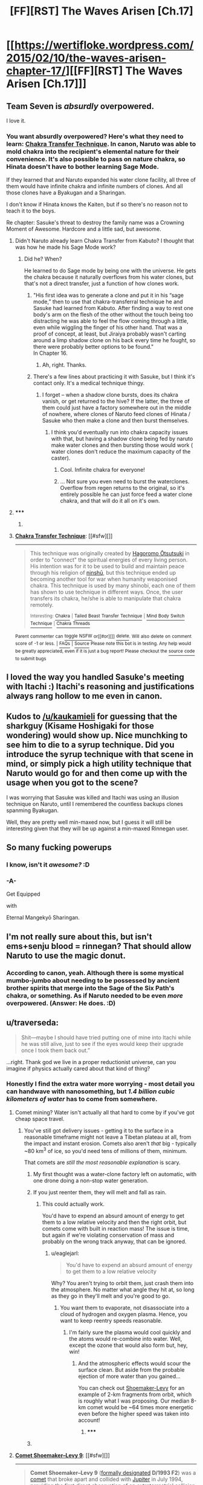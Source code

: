 #+TITLE: [FF][RST] The Waves Arisen [Ch.17]

* [[https://wertifloke.wordpress.com/2015/02/10/the-waves-arisen-chapter-17/][[FF][RST] The Waves Arisen [Ch.17]]]
:PROPERTIES:
:Author: Wertifloke
:Score: 29
:DateUnix: 1423616481.0
:DateShort: 2015-Feb-11
:END:

** Team Seven is /absurdly/ overpowered.

I love it.
:PROPERTIES:
:Author: PeridexisErrant
:Score: 12
:DateUnix: 1423616977.0
:DateShort: 2015-Feb-11
:END:

*** You want absurdly overpowered? Here's what they need to learn: [[http://naruto.wikia.com/wiki/Chakra_Transfer_Technique][Chakra Transfer Technique]]. In canon, Naruto was able to mold chakra into the recipient's elemental nature for their convenience. It's also possible to pass on nature chakra, so Hinata doesn't have to bother learning Sage Mode.

If they learned that and Naruto expanded his water clone facility, all three of them would have infinite chakra and infinite numbers of clones. And all those clones have a Byakugan and a Sharingan.

I don't know if Hinata knows the Kaiten, but if so there's no reason not to teach it to the boys.

Re chapter: Sasuke's threat to destroy the family name was a Crowning Moment of Awesome. Hardcore and a little sad, but awesome.
:PROPERTIES:
:Author: eaglejarl
:Score: 13
:DateUnix: 1423628186.0
:DateShort: 2015-Feb-11
:END:

**** Didn't Naruto already learn Chakra Transfer from Kabuto? I thought that was how he made his Sage Mode work?
:PROPERTIES:
:Author: fortycakes
:Score: 3
:DateUnix: 1423645707.0
:DateShort: 2015-Feb-11
:END:

***** Did he? When?

He learned to do Sage mode by being one with the universe. He gets the chakra because it naturally overflows from his water clones, but that's not a direct transfer, just a function of how clones work.
:PROPERTIES:
:Author: eaglejarl
:Score: 2
:DateUnix: 1423653332.0
:DateShort: 2015-Feb-11
:END:

****** "His first idea was to generate a clone and put it in his “sage mode,” then to use that chakra-transferral technique he and Sasuke had learned from Kabuto. After finding a way to rest one body's arm on the flesh of the other without the touch being too distracting he was able to feel the flow coming through a little, even while wiggling the finger of his other hand. That was a proof of concept, at least, but Jiraiya probably wasn't carting around a limp shadow clone on his back every time he fought, so there were probably better options to be found."\\
In Chapter 16.
:PROPERTIES:
:Author: fortycakes
:Score: 2
:DateUnix: 1423661781.0
:DateShort: 2015-Feb-11
:END:

******* Ah, right. Thanks.
:PROPERTIES:
:Author: eaglejarl
:Score: 1
:DateUnix: 1423663317.0
:DateShort: 2015-Feb-11
:END:


****** There's a few lines about practicing it with Sasuke, but I think it's contact only. It's a medical technique thingy.
:PROPERTIES:
:Author: Kuratius
:Score: 1
:DateUnix: 1423659949.0
:DateShort: 2015-Feb-11
:END:

******* I forget -- when a shadow clone bursts, does its chakra vanish, or get returned to the hive? If the latter, the three of them could just have a factory somewhere out in the middle of nowhere, where clones of Naruto feed clones of Hinata / Sasuke who then make a clone and then burst themselves.
:PROPERTIES:
:Author: eaglejarl
:Score: 1
:DateUnix: 1423661837.0
:DateShort: 2015-Feb-11
:END:

******** I think you'd eventually run into chakra capacity issues with that, but having a shadow clone being fed by naruto make water clones and then bursting those would work ( water clones don't reduce the maximum capacity of the caster).
:PROPERTIES:
:Author: Kuratius
:Score: 2
:DateUnix: 1423662033.0
:DateShort: 2015-Feb-11
:END:

********* Cool. Infinite chakra for everyone!
:PROPERTIES:
:Author: eaglejarl
:Score: 1
:DateUnix: 1423663385.0
:DateShort: 2015-Feb-11
:END:


********* ... Not sure you even need to burst the waterclones. Overflow from regen returns to the original, so it's entirely possible he can just force feed a water clone chakra, and that will do it all on it's own.
:PROPERTIES:
:Author: Izeinwinter
:Score: 1
:DateUnix: 1423670210.0
:DateShort: 2015-Feb-11
:END:


**** ***** 
      :PROPERTIES:
      :CUSTOM_ID: section
      :END:
****** 
       :PROPERTIES:
       :CUSTOM_ID: section-1
       :END:
**** 
     :PROPERTIES:
     :CUSTOM_ID: section-2
     :END:
[[https://naruto.wikia.com/wiki/Chakra%20Transfer%20Technique][*Chakra Transfer Technique*]]: [[#sfw][]]

--------------

#+begin_quote
  This technique was originally created by [[https://naruto.wikia.com/wiki/Hagoromo_%C5%8Ctsutsuki][Hagoromo Ōtsutsuki]] in order to "connect" the spiritual energies of every living person. His intention was for it to be used to build and maintain peace through his religion of [[https://naruto.wikia.com/wiki/Ninsh%C5%AB][ninshū]], but this technique ended up becoming another tool for war when humanity weaponised chakra. This technique is used by many shinobi, each one of them has shown to use technique in different ways. Once, the user transfers its chakra, he/she is able to manipulate that chakra remotely.

  ^{Interesting:} [[https://naruto.wikia.com/wiki/chakra][^{Chakra}]] ^{|} [[https://naruto.wikia.com/wiki/tailed%20beast%20transfer%20technique][^{Tailed} ^{Beast} ^{Transfer} ^{Technique}]] ^{|} [[https://naruto.wikia.com/wiki/mind%20body%20switch%20technique][^{Mind} ^{Body} ^{Switch} ^{Technique}]] ^{|} [[https://naruto.wikia.com/wiki/chakra%20threads][^{Chakra} ^{Threads}]]
#+end_quote

^{Parent} ^{commenter} ^{can} [[http://www.np.reddit.com/message/compose?to=autowikiabot&subject=AutoWikibot%20NSFW%20toggle&message=%2Btoggle-nsfw+cohtonh][^{toggle} ^{NSFW}]] ^{or[[#or][]]} [[http://www.np.reddit.com/message/compose?to=autowikiabot&subject=AutoWikibot%20Deletion&message=%2Bdelete+cohtonh][^{delete}]]^{.} ^{Will} ^{also} ^{delete} ^{on} ^{comment} ^{score} ^{of} ^{-1} ^{or} ^{less.} ^{|} [[http://www.np.reddit.com/r/autowikiabot/wiki/index][^{FAQs}]] ^{|} [[https://github.com/Timidger/autowikiabot-py][^{Source}]] ^{Please note this bot is in testing. Any help would be greatly appreciated, even if it is just a bug report! Please checkout the} [[https://github.com/Timidger/autowikiabot-py][^{source} ^{code}]] ^{to submit bugs}
:PROPERTIES:
:Author: autowikiabot
:Score: 2
:DateUnix: 1423628195.0
:DateShort: 2015-Feb-11
:END:


** I loved the way you handled Sasuke's meeting with Itachi :) Itachi's reasoning and justifications always rang hollow to me even in canon.
:PROPERTIES:
:Author: adad64
:Score: 12
:DateUnix: 1423617727.0
:DateShort: 2015-Feb-11
:END:


** Kudos to [[/u/kaukamieli]] for guessing that the sharkguy (Kisame Hoshigaki for those wondering) would show up. Nice munchking to see him to die to a syrup technique. Did you introduce the syrup technique with that scene in mind, or simply pick a high utility technique that Naruto would go for and then come up with the usage when you got to the scene?

I was worrying that Sasuke was killed and Itachi was using an illusion technique on Naruto, until I remembered the countless backups clones spanming Byakugan.

Well, they are pretty well min-maxed now, but I guess it will still be interesting given that they will be up against a min-maxed Rinnegan user.
:PROPERTIES:
:Author: scruiser
:Score: 11
:DateUnix: 1423619830.0
:DateShort: 2015-Feb-11
:END:


** So many fucking powerups
:PROPERTIES:
:Author: blockbaven
:Score: 5
:DateUnix: 1423619768.0
:DateShort: 2015-Feb-11
:END:

*** I know, isn't it /awesome?/ :D
:PROPERTIES:
:Author: Transfuturist
:Score: 11
:DateUnix: 1423620574.0
:DateShort: 2015-Feb-11
:END:


*** -A-

Get Equipped

with

Eternal Mangekyō Sharingan.
:PROPERTIES:
:Author: gabbalis
:Score: 2
:DateUnix: 1423620862.0
:DateShort: 2015-Feb-11
:END:


** I'm not really sure about this, but isn't ems+senju blood = rinnegan? That should allow Naruto to use the magic donut.
:PROPERTIES:
:Author: FlossingThread
:Score: 7
:DateUnix: 1423625645.0
:DateShort: 2015-Feb-11
:END:

*** According to canon, yeah. Although there is some mystical mumbo-jumbo about needing to be possessed by ancient brother spirits that merge into the Sage of the Six Path's chakra, or something. As if Naruto needed to be even /more/ overpowered. (Answer: He does. :D)
:PROPERTIES:
:Author: Jace_MacLeod
:Score: 4
:DateUnix: 1423628498.0
:DateShort: 2015-Feb-11
:END:


** u/traverseda:
#+begin_quote
  Shit---maybe I should have tried putting one of mine into Itachi while he was still alive, just to see if the eyes would keep their upgrade once I took them back out.”
#+end_quote

...right. Thank god we live in a proper reductionist universe, can you imagine if physics actually cared about that kind of thing?
:PROPERTIES:
:Author: traverseda
:Score: 6
:DateUnix: 1423618229.0
:DateShort: 2015-Feb-11
:END:

*** Honestly I find the extra water more worrying - most detail you can handwave with nanosomething, but /1.4 billion cubic kilometers of water/ has to come from somewhere.
:PROPERTIES:
:Author: PeridexisErrant
:Score: 7
:DateUnix: 1423619035.0
:DateShort: 2015-Feb-11
:END:

**** Comet mining? Water isn't actually all that hard to come by if you've got cheap space travel.
:PROPERTIES:
:Author: eaglejarl
:Score: 2
:DateUnix: 1423627619.0
:DateShort: 2015-Feb-11
:END:

***** You've still got delivery issues - getting it to the surface in a reasonable timeframe might not leave a Tibetan plateau at all, from the impact and instant erosion. Comets also aren't /that/ big - typically ~80 km^{3} of ice, so you'd need tens of millions of them, minimum.

That comets are /still the most reasonable explanation/ is scary.
:PROPERTIES:
:Author: PeridexisErrant
:Score: 2
:DateUnix: 1423629220.0
:DateShort: 2015-Feb-11
:END:

****** My first thought was a water-clone factory left on automatic, with one drone doing a non-stop water generation.
:PROPERTIES:
:Author: tongjun
:Score: 3
:DateUnix: 1423631288.0
:DateShort: 2015-Feb-11
:END:


****** If you just reenter them, they will melt and fall as rain.
:PROPERTIES:
:Author: eaglejarl
:Score: 1
:DateUnix: 1423653126.0
:DateShort: 2015-Feb-11
:END:

******* This could actually work.

You'd have to expend an absurd amount of energy to get them to a low relative velocity and then the right orbit, but comets come with built in reaction mass! The issue is time, but again if we're violating conservation of mass and probably on the wrong track anyway, that can be ignored.
:PROPERTIES:
:Author: PeridexisErrant
:Score: 1
:DateUnix: 1423658516.0
:DateShort: 2015-Feb-11
:END:

******** u/eaglejarl:
#+begin_quote
  You'd have to expend an absurd amount of energy to get them to a low relative velocity
#+end_quote

Why? You aren't trying to orbit them, just crash them into the atmosphere. No matter what angle they hit at, so long as they go in they'll melt and you're good to go.
:PROPERTIES:
:Author: eaglejarl
:Score: 1
:DateUnix: 1423661961.0
:DateShort: 2015-Feb-11
:END:

********* You want them to evaporate, not disassociate into a cloud of hydrogen and oxygen plasma. Hence, you want to keep reentry speeds reasonable.
:PROPERTIES:
:Author: Izeinwinter
:Score: 2
:DateUnix: 1423670039.0
:DateShort: 2015-Feb-11
:END:

********** I'm fairly sure the plasma would cool quickly and the atoms would re-combine into water. Well, except the ozone that would also form but, hey, win!
:PROPERTIES:
:Author: eaglejarl
:Score: 1
:DateUnix: 1423670408.0
:DateShort: 2015-Feb-11
:END:

*********** And the atmospheric effects would scour the surface clean. But aside from the probable ejection of more water than you gained...

You can check out [[https://en.wikipedia.org/wiki/Comet_Shoemaker%E2%80%93Levy_9][Shoemaker-Levy]] for an example of 2-km fragments from orbit, which is roughly what I was proposing. Our median 8-km comet would be ~64 times more energetic even before the higher speed was taken into account!
:PROPERTIES:
:Author: PeridexisErrant
:Score: 1
:DateUnix: 1423691834.0
:DateShort: 2015-Feb-12
:END:

************ ***** 
      :PROPERTIES:
      :CUSTOM_ID: section
      :END:
****** 
       :PROPERTIES:
       :CUSTOM_ID: section-1
       :END:
**** 
     :PROPERTIES:
     :CUSTOM_ID: section-2
     :END:
[[https://en.wikipedia.org/wiki/Comet%20Shoemaker%E2%80%93Levy%209][*Comet Shoemaker--Levy 9*]]: [[#sfw][]]

--------------

#+begin_quote
  *Comet Shoemaker--Levy 9* ([[https://en.wikipedia.org/wiki/Astronomical_naming_conventions#Comets][formally designated]] *D/1993 F2*) was a [[https://en.wikipedia.org/wiki/Comet][comet]] that broke apart and collided with [[https://en.wikipedia.org/wiki/Jupiter][Jupiter]] in July 1994, providing the first direct observation of an extraterrestrial collision of [[https://en.wikipedia.org/wiki/Solar_System][Solar System]] objects. This generated a large amount of coverage in the popular media, and the comet was closely observed by [[https://en.wikipedia.org/wiki/Astronomy][astronomers]] worldwide. The collision provided new information about Jupiter and highlighted its role in reducing [[https://en.wikipedia.org/wiki/Space_debris][space debris]] in the [[https://en.wikipedia.org/wiki/Solar_System#Inner_planets][inner Solar System]].

  The comet was discovered by astronomers [[https://en.wikipedia.org/wiki/Carolyn_S._Shoemaker][Carolyn]] and [[https://en.wikipedia.org/wiki/Eugene_Merle_Shoemaker][Eugene M. Shoemaker]] and [[https://en.wikipedia.org/wiki/David_H._Levy][David Levy]]. Shoemaker--Levy 9, at the time captured by and orbiting Jupiter, was located on the night of March 24, 1993, in a photograph taken with the 40 cm (16 in) [[https://en.wikipedia.org/wiki/Schmidt_camera][Schmidt telescope]] at the [[https://en.wikipedia.org/wiki/Palomar_Observatory][Palomar Observatory]] in [[https://en.wikipedia.org/wiki/California][California]]. It was the first comet observed to be orbiting a planet, and had probably been captured by the planet around 20 -- 30 years earlier.

  Calculations showed that its unusual fragmented form was due to a previous closer approach to Jupiter in July 1992. At that time, the orbit of Shoemaker--Levy 9 passed within Jupiter's [[https://en.wikipedia.org/wiki/Roche_limit][Roche limit]], and Jupiter's [[https://en.wikipedia.org/wiki/Tidal_force][tidal forces]] had acted to pull apart the comet. The comet was later observed as a series of fragments ranging up to 2 km (1.2 mi) in diameter. These fragments collided with Jupiter's southern hemisphere between July 16 and July 22, 1994, at a speed of approximately 60 km/s (37 mi/s) or 216,000 km/h (134,000 mph). The prominent scars from the impacts were more easily visible than the [[https://en.wikipedia.org/wiki/Great_Red_Spot][Great Red Spot]] and persisted for many months.

  * 
    :PROPERTIES:
    :CUSTOM_ID: section-3
    :END:
  [[https://i.imgur.com/VNhYx1D.jpg][*Image*]] [[https://commons.wikimedia.org/wiki/File:SL9_BDGLNQ12R_hst19.jpg][^{i}]]
#+end_quote

--------------

^{Interesting:} [[https://en.wikipedia.org/wiki/118P/Shoemaker%E2%80%93Levy][^{118P/Shoemaker--Levy}]] ^{|} [[https://en.wikipedia.org/wiki/138P/Shoemaker%E2%80%93Levy][^{138P/Shoemaker--Levy}]] ^{|} [[https://en.wikipedia.org/wiki/129P/Shoemaker%E2%80%93Levy][^{129P/Shoemaker--Levy}]] ^{|} [[https://en.wikipedia.org/wiki/Eugene_Merle_Shoemaker][^{Eugene} ^{Merle} ^{Shoemaker}]]

^{Parent} ^{commenter} ^{can} [[/message/compose?to=autowikibot&subject=AutoWikibot%20NSFW%20toggle&message=%2Btoggle-nsfw+coikviy][^{toggle} ^{NSFW}]] ^{or[[#or][]]} [[/message/compose?to=autowikibot&subject=AutoWikibot%20Deletion&message=%2Bdelete+coikviy][^{delete}]]^{.} ^{Will} ^{also} ^{delete} ^{on} ^{comment} ^{score} ^{of} ^{-1} ^{or} ^{less.} ^{|} [[http://www.np.reddit.com/r/autowikibot/wiki/index][^{FAQs}]] ^{|} [[http://www.np.reddit.com/r/autowikibot/comments/1x013o/for_moderators_switches_commands_and_css/][^{Mods}]] ^{|} [[http://www.np.reddit.com/r/autowikibot/comments/1ux484/ask_wikibot/][^{Magic} ^{Words}]]
:PROPERTIES:
:Author: autowikibot
:Score: 1
:DateUnix: 1423691868.0
:DateShort: 2015-Feb-12
:END:


************ u/eaglejarl:
#+begin_quote
  And the atmospheric effects would scour the surface clean.
#+end_quote

I'm stuck for a response, so it's your choice:

- Details, details, such fussy little details!
- You say that like it's a BAD thing....
- "See this, mom? Is this FINALLY clean enough for you?!"
:PROPERTIES:
:Author: eaglejarl
:Score: 1
:DateUnix: 1423710787.0
:DateShort: 2015-Feb-12
:END:


**** Capture a significant portion of the energy output of the sun, then convert energy to mass?
:PROPERTIES:
:Author: scruiser
:Score: 1
:DateUnix: 1423629142.0
:DateShort: 2015-Feb-11
:END:

***** Safely delivering a few hundred million comets is easier to accomplish in a reasonable timeframe.
:PROPERTIES:
:Author: PeridexisErrant
:Score: 1
:DateUnix: 1423629388.0
:DateShort: 2015-Feb-11
:END:

****** Chakra can directly materialize water and earth. Thus we know in-universe that direct matter materialization is possible and easy enough to do it for every Shinobi in the setting. Assuming this is a result of some technological means, that would imply that in-universe materializing matter may be easier than transporting that many comets.

If you have on-demand, on-location, instant and rapid matter materialization, then you probably can also rapidly transport energy. Bootstrapping a dyson swarm around the sun is pretty straightforward then. Build your first few solar satellites via conventional means. Capture enough energy to build your next solar satellite via your matter materialization process. Use ultra lightweight material to save on the power required. From there it is straightforward exponential growth in your number of satellites.

And of course, your matter materialization technology might also have some related technology that allows you to rapidly and directly siphon energy/mass from the sun, making even the solar satellites unnecessary.
:PROPERTIES:
:Author: scruiser
:Score: 3
:DateUnix: 1423630525.0
:DateShort: 2015-Feb-11
:END:


*** Eh, doesn't seem implausible even in our universe. The mangekyo transformation seems like the kind of thing that would cause the a burst of chakra, which, like radiotheraphy, might effectively "sterilize" and then "cauterize" the eye, killing any of the host's immune cells inside it and then preventing any more from entering. The eye would, thus, be incredibly vulnerable to infection, which could lead to complications like retinal detachment or cataracts.

But if the eye were to be transplanted to a host whose DNA was similar enough to /not/ reject it as foreign tissue, then the surgical site would create an entrance for the new host's immune cells to enter the eyeball and protect it from then on. Sort of as if the eye had bones which got a bone-marrow transplant.

This does bring up an obvious issue if we try to apply our world's medical science to the world of Naruto: why didn't Kakashi, or anyone else, experience organ rejection and auto-immune problems upon taking some random eye and sticking it into their body? Can /regular/ eyes also be easily given to random strangers in the Narutoverse?
:PROPERTIES:
:Author: derefr
:Score: 2
:DateUnix: 1423624598.0
:DateShort: 2015-Feb-11
:END:

**** Just to show that it /can/ be explained away: after permeating the eye with their own chakra, their body accepts it.
:PROPERTIES:
:Author: Schpwuette
:Score: 2
:DateUnix: 1423625315.0
:DateShort: 2015-Feb-11
:END:


** I remember theorethizing about Narutoverse and their transplantable eyes. My conclusion was that they weren't in any way usual eyes, but special simbiontes. This explained the apparent ease of transplantation. Also, with no way to replace one of your eyes, Hinata-style sacrifice would be much less pleasant to do (in Wavesverse I can see "eye donation" becoming mainstream unless Naruto actually fixes everything).

Also, this fic is awesome.
:PROPERTIES:
:Author: Shadawn
:Score: 2
:DateUnix: 1423628231.0
:DateShort: 2015-Feb-11
:END:


** For a second I thought Itachi would ambush Naruto after tricking him into vulnerability.
:PROPERTIES:
:Author: mns2
:Score: 6
:DateUnix: 1423618272.0
:DateShort: 2015-Feb-11
:END:

*** Totally; Sasuke sitting on Itachi telling Naruto to get ready for an eye transplant is exactly the sort of thing a rational Itachi would project with the Mangekyo if he knew Naruto needed to drop his shadow clones to be vulnerable.

Heck, for that matter, I just realized that I don't think we've seen a /single/ use of genjutsu so far this whole fic. You'd think Naruto would love the idea of the battle tactics genjutsu use opens up---if not for himself (with his poor chakra control) then at least for Hinata.
:PROPERTIES:
:Author: derefr
:Score: 9
:DateUnix: 1423624743.0
:DateShort: 2015-Feb-11
:END:

**** Can't the byagugan see through genjutsu?
:PROPERTIES:
:Author: i_dont_know
:Score: 4
:DateUnix: 1423638684.0
:DateShort: 2015-Feb-11
:END:

***** Never actually proven against tsukiyomi in canon. Open question.
:PROPERTIES:
:Author: rumblestiltsken
:Score: 4
:DateUnix: 1423655503.0
:DateShort: 2015-Feb-11
:END:


***** I thought it's the Sharingan that does that. Maybe both do?
:PROPERTIES:
:Author: Riddle-Tom_Riddle
:Score: 1
:DateUnix: 1423648015.0
:DateShort: 2015-Feb-11
:END:


** A Byakugō to go with the Byakugan
:PROPERTIES:
:Author: BakeshopNewb
:Score: 2
:DateUnix: 1423624373.0
:DateShort: 2015-Feb-11
:END:


** Hey, [[/u/Wertifloke]], do we get to see some more romantic tension between Naruto and Hinata?

Bonus points if there's dialogue among the lines of "I want to have Naruto inside me" (referring to wanting to keep his eye) and everyone misunderstands.

My only other question is whether the rinnegan works like a Langford basilisk (they exist, the nine-tailed beast effectively behaves like a mind virus), because that's really the only way for this story not to turn into a crackfic or pure power fantasy.

Edit: Actually, whether the nine-tailed beast is a mind virus depends on what happens if Naruto becomes the beast while there are still clonces running around. Strictly speaking it depends on the details of how shadow clones transfer their memories.
:PROPERTIES:
:Author: Kuratius
:Score: 1
:DateUnix: 1423643365.0
:DateShort: 2015-Feb-11
:END:


** In canon I don't see why Kisame wouldn't have kept generating water faster than it could have been syrup'd, even if just to get an escape route.

The nerfing and dumbification of certain figures seems to be one of the main deviations from canon, in addition to Naruto getting a bit more intelligent.
:PROPERTIES:
:Author: dodriohedron
:Score: 0
:DateUnix: 1423657653.0
:DateShort: 2015-Feb-11
:END:

*** Maybe, but he has to deal with dozens or hundreds of clones with infinite Chakra pumping syrup at him. There has to be a limit of how fast he can spit out water and it would more quickly become syrup over time. Sure, the story could have had a sentence or two to describe this but considering the result is the same I don't think it's a big deal
:PROPERTIES:
:Author: Stop_Sign
:Score: 2
:DateUnix: 1423685494.0
:DateShort: 2015-Feb-11
:END:

**** Nah, there is no mechanical explanation for how Naruto won against a canon Kisame, the villains are just dramatically weaker, dumber and have fewer abilities than in the anime.
:PROPERTIES:
:Author: dodriohedron
:Score: -1
:DateUnix: 1423690298.0
:DateShort: 2015-Feb-12
:END:

***** We know Naruto covered the water with clones, at that point there is no escape route. If you doubt the power of syrup, look up the great molasses flood.
:PROPERTIES:
:Author: Topher876
:Score: 2
:DateUnix: 1423691955.0
:DateShort: 2015-Feb-12
:END:

****** Okay, but in the style of a teenage who would win:

1. Canon Kisame creates his entire water katamari in about 6 seconds including casting time. If Naruto takes more than 6 seconds to syrupify the entire sphere than Kisame can outpace it with water creation. Don't forget Kisame has about 3x as much chakra as canon Naruto. So Kisame either didn't think of it (dumber) or his techniques are slower than Canonisame (weaker), or he doesn't have the chakra to do so (weaker).

2. The chakra eating sword absorbs chakra on contact, and when its part of kisame he does too. If syrup without chakra reverts to water, then why would it impede him at all. It certainly wouldn't survive being drawn into his gills, so he'd be able to breathe. The chakra absorption has a maximum rate, but it works quickly enough to absorb most of a tailed vessel's chakra cloak in half a second, and Naruto's experiment showed that syrup isn't much more chakra dense than elementally created water. Kisame didn't do this here, so either he didn't realise he could (dumber) or he doesn't absorb chakra in the same way (fewer abilities).

3. Canonisame's personality was that he loved to fight in close quarters where he could use his superior strength and endurance. In canon he resorted to the water katamari only when he was pressured in close quarters combat. Fanfic Kisame makes no attempt to employ strategy, and goes straight for the water sphere, even though it would accomplish nothing he wasn't already doing (dumber).

4. Bonus:\\
   I'm not sure why Kisame maintained the shape of the water, instead of letting it flow away so he could escape it. Unless the syrup is very viscous, enough so that it can keep kami knows how many tons of water contained. Maybe chakra syrup really is that thick, so free pass on this one.

I think that this fight is just a demonstration to show that Naruto is awesome and he beats everybody no matter what, which is fine for a fanfic, and I'm enjoying how the techniques are designed to be munchkinable and the narrative of Naruto picking them apart.

*The point:* My point is just that this isn't the single point of departure fanfic I thought it was at first, and rational!Naruto isn't the biggest deviation. I also think it would be more satisfying if the antagonists were, maybe not rational, thinking characters, but at least self interested to some extent.
:PROPERTIES:
:Author: dodriohedron
:Score: 2
:DateUnix: 1423694926.0
:DateShort: 2015-Feb-12
:END:


*** The smart thing for him to have done was go underground. Canon Kisame does have the technique and Naruto's syrup wouldn't extend downwards.

On the other hand, by the time this Kisame began trying to escape the dome he was already covered in the sap. Might not have made a difference.
:PROPERTIES:
:Author: faflec
:Score: 1
:DateUnix: 1423701885.0
:DateShort: 2015-Feb-12
:END:
